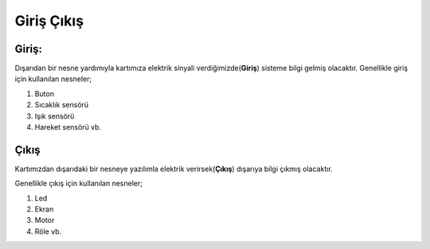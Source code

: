 Giriş Çıkış 
+++++++++++

**Giriş:**
----------

Dışarıdan bir nesne yardımıyla kartımıza elektrik sinyali verdiğimizde(**Giriş**) sisteme bilgi gelmiş olacaktır.
Genellikle giriş için kullanılan nesneler;

1. Buton
2. Sıcaklık sensörü
3. Işık sensörü
4. Hareket sensörü vb.

.. image:: /_static/images/arduino-giris.png
	:width: 600
	:height: 600
  	:alt: Alternative text

.. raw:: pdf

   PageBreak
   
**Çıkış**
---------

Kartımızdan dışarıdaki bir nesneye yazılımla elektrik verirsek(**Çıkış**) dışarıya bilgi çıkmış olacaktır.

Genellikle çıkış için kullanılan nesneler;

1. Led
2. Ekran
3. Motor
4. Röle vb.

.. image:: /_static/images/arduino-cikis.png
	:width: 600
	:height: 600
  	:alt: Alternative text


.. raw:: pdf

   PageBreak


